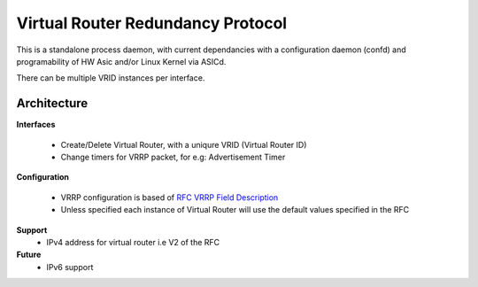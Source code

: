 Virtual Router Redundancy Protocol
==================================

This is a standalone process daemon, with current dependancies with a configuration daemon (confd) and programability of HW Asic and/or Linux Kernel via ASICd.

There can be multiple VRID instances per interface.

Architecture
************

.. image:: images/Vrrp_Architecture.png

**Interfaces**

 - Create/Delete Virtual Router, with a uniqure VRID (Virtual Router ID)
 - Change timers for VRRP packet, for e.g: Advertisement Timer

**Configuration**

 - VRRP configuration is based of `RFC VRRP Field Description <https://tools.ietf.org/html/rfc5798#section-5.2>`_
 - Unless specified each instance of Virtual Router will use the default values specified in the RFC

**Support**
 - IPv4 address for virtual router i.e V2 of the RFC

**Future**
 - IPv6 support
